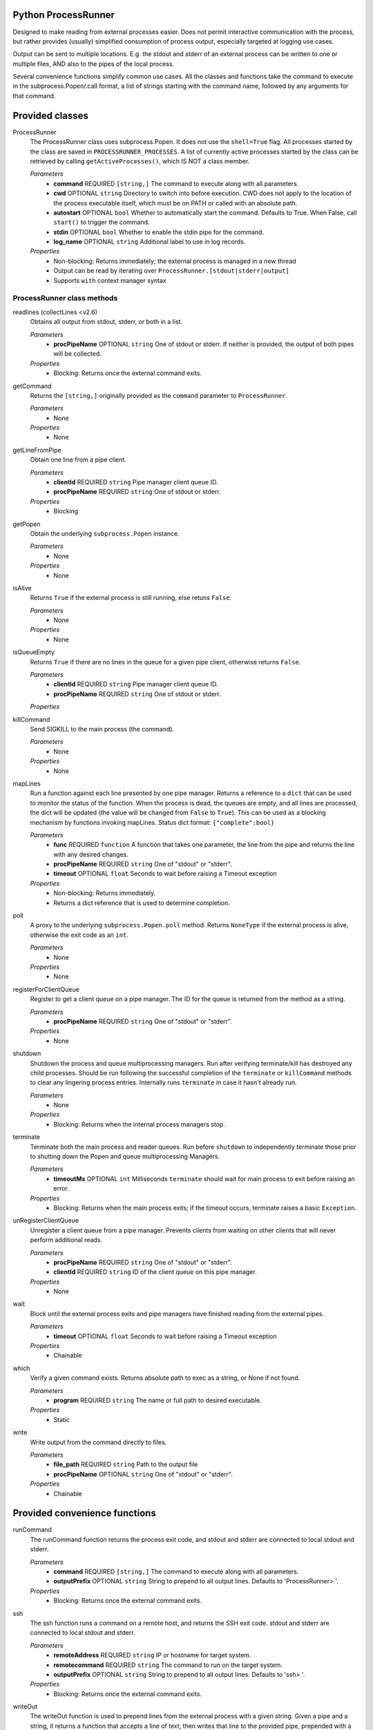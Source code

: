 Python ProcessRunner
====================

.. image:: https://badge.fury.io/py/processrunner.svg
   :target: https://pypi.org/project/processrunner
   :alt: Pypi Version
.. image:: https://readthedocs.org/projects/processrunner/badge/?version=latest
   :target: http://processrunner.readthedocs.io/en/latest/?badge=latest
   :alt: Documentation Status

Designed to make reading from external processes easier. Does not permit interactive communication with the process, but rather provides (usually) simplified consumption of process output, especially targeted at logging use cases.

Output can be sent to multiple locations. E.g. the stdout and stderr of an external process can be written to one or multiple files, AND also to the pipes of the local process.

Several convenience functions simplify common use cases. All the classes and functions take the command to execute in the subprocess.Popen/.call format, a list of strings starting with the command name, followed by any arguments for that command.


Provided classes
================
ProcessRunner
  The ProcessRunner class uses subprocess.Popen. It does not use the ``shell=True`` flag. All processes started by the class are saved in ``PROCESSRUNNER_PROCESSES``. A list of currently active processes started by the class can be retrieved by calling ``getActiveProcesses()``, which IS NOT a class member.

  *Parameters*
    - **command** REQUIRED ``[string,]`` The command to execute along with all parameters.
    - **cwd** OPTIONAL ``string`` Directory to switch into before execution. CWD does not apply to the location of the process executable itself, which must be on PATH or called with an absolute path.
    - **autostart** OPTIONAL ``bool`` Whether to automatically start the command. Defaults to True. When False, call ``start()`` to trigger the command.
    - **stdin** OPTIONAL ``bool`` Whether to enable the stdin pipe for the command.
    - **log_name** OPTIONAL ``string`` Additional label to use in log records.

  *Properties*
    - Non-blocking: Returns immediately; the external process is managed in a new thread
    - Output can be read by iterating over ``ProcessRunner.[stdout|stderr|output]``
    - Supports ``with`` context manager syntax

ProcessRunner class methods
---------------------------
readlines (collectLines <v2.6)
  Obtains all output from stdout, stderr, or both in a list.

  *Parameters*
    - **procPipeName** OPTIONAL ``string`` One of stdout or stderr. If neither is provided, the output of both pipes will be collected.

  *Properties*
    - Blocking: Returns once the external command exits.

getCommand
  Returns the ``[string,]`` originally provided as the ``command`` parameter to ``ProcessRunner``.

  *Parameters*
    - None

  *Properties*
    - None

getLineFromPipe
  Obtain one line from a pipe client.

  *Parameters*
    - **clientId** REQUIRED ``string`` Pipe manager client queue ID.
    - **procPipeName** REQUIRED ``string`` One of stdout or stderr.

  *Properties*
    - Blocking

getPopen
  Obtain the underlying ``subprocess.Popen`` instance.

  *Parameters*
    - None

  *Properties*
    - None

isAlive
  Returns ``True`` if the external process is still running, else retuns ``False``.

  *Parameters*
    - None

  *Properties*
    - None

isQueueEmpty
  Returns ``True`` if there are no lines in the queue for a given pipe client, otherwise returns ``False``.

  *Parameters*
    - **clientId** REQUIRED ``string`` Pipe manager client queue ID.
    - **procPipeName** REQUIRED ``string`` One of stdout or stderr.

  *Properties*

killCommand
  Send SIGKILL to the main process (the command).

  *Parameters*
    - None

  *Properties*
    - None

mapLines
  Run a function against each line presented by one pipe manager.
  Returns a reference to a ``dict`` that can be used to monitor the status of
  the function. When the process is dead, the queues are empty, and all lines
  are processed, the dict will be updated (the value will be changed from ``False`` to ``True``). This can be used as a blocking
  mechanism by functions invoking mapLines.
  Status dict format: ``{"complete":bool}``

  *Parameters*
    - **func** REQUIRED ``function`` A function that takes one parameter, the line from the pipe and returns the line with any desired changes.
    - **procPipeName** REQUIRED ``string`` One of "stdout" or "stderr".
    - **timeout** OPTIONAL ``float`` Seconds to wait before raising a Timeout exception

  *Properties*
    - Non-blocking: Returns immediately.
    - Returns a dict reference that is used to determine completion.

poll
  A proxy to the underlying ``subprocess.Popen.poll`` method. Returns ``NoneType`` if the external process is alive, otherwise the exit code as an ``int``.

  *Parameters*
    - None

  *Properties*
    - None

registerForClientQueue
  Register to get a client queue on a pipe manager. The ID for the queue is
  returned from the method as a string.

  *Parameters*
    - **procPipeName** REQUIRED ``string`` One of "stdout" or "stderr".

  *Properties*
    - None

shutdown
  Shutdown the process and queue multiprocessing managers. Run after verifying terminate/kill has destroyed any child processes. Should be run following the successful completion of the ``terminate`` or ``killCommand`` methods to clear any lingering process entries. Internally runs ``terminate`` in case it hasn't already run.

  *Parameters*
    - None

  *Properties*
    - Blocking: Returns when the internal process managers stop.

terminate
  Terminate both the main process and reader queues. Run before ``shutdown`` to independently terminate those prior to shutting down the Popen and queue multiprocessing Managers.

  *Parameters*
    - **timeoutMs** OPTIONAL ``int`` Milliseconds ``terminate`` should wait for main process to exit before raising an error.

  *Properties*
    - Blocking: Returns when the main process exits; if the timeout occurs, terminate raises a basic ``Exception``.

unRegisterClientQueue
  Unregister a client queue from a pipe manager. Prevents clients from waiting on other clients that will never perform additional reads.

  *Parameters*
    - **procPipeName** REQUIRED ``string`` One of "stdout" or "stderr".
    - **clientId** REQUIRED ``string`` ID of the client queue on this pipe manager.

  *Properties*
    - None

wait
  Block until the external process exits and pipe managers have finished reading from the external pipes.

  *Parameters*
    - **timeout** OPTIONAL ``float`` Seconds to wait before raising a Timeout exception

  *Properties*
    - Chainable

which
  Verify a given command exists. Returns absolute path to exec as a string, or None if not found.

  *Parameters*
    - **program** REQUIRED ``string`` The name or full path to desired executable.

  *Properties*
    - Static

write
  Write output from the command directly to files.

  *Parameters*
    - **file_path** REQUIRED ``string`` Path to the output file
    - **procPipeName** OPTIONAL ``string`` One of "stdout" or "stderr".

  *Properties*
    - Chainable


Provided convenience functions
==============================
runCommand
  The runCommand function returns the process exit code, and stdout and stderr are connected to local stdout and stderr.

  *Parameters*
    - **command** REQUIRED ``[string,]`` The command to execute along with all parameters.
    - **outputPrefix** OPTIONAL ``string`` String to prepend to all output lines. Defaults to 'ProcessRunner> '.

  *Properties*
    - Blocking: Returns once the external command exits.

ssh
  The ssh function runs a command on a remote host, and returns the SSH exit code. stdout and stderr are connected to local stdout and stderr.

  *Parameters*
    - **remoteAddress** REQUIRED ``string`` IP or hostname for target system.
    - **remotecommand** REQUIRED ``string`` The command to run on the target system.
    - **outputPrefix** OPTIONAL ``string`` String to prepend to all output lines. Defaults to 'ssh> '.

  *Properties*
    - Blocking: Returns once the external command exits.

writeOut
  The writeOut function is used to prepend lines from the external process with a given string. Given a pipe and a string, it returns a function that accepts a line of text, then writes that line to the provided pipe, prepended with a user provided string. Useful when handling output from processes directly. See example use below.

  *Parameters*
    - **pipe** REQUIRED ``pipe`` A system pipe to write the output to.
    - **outputPrefix** REQUIRED ``string`` A string to prepend to each line.
      - This can also be any object that can be cast to a string.

  *Properties*
    - Return type is a function.

getActiveProcesses
  The getActiveProcesses function returns a list of ``ProcessRunner`` instances that are currently alive.

  *Takes no parameters*


Chain commands together
=======================
Connect the stdout of one command to the stdin of another. Just use the "or"
function, similar to how this is done in a shell.

This is not all purpose. Commands often do not end when you expect them to,
and require use of watchers to stop them independently. (collectLines, for
instance, will hang.)

See the tests directory "processrunner_chaining_test.py" for examples.


Custom Exceptions
=================
CommandNotFound
  Exception thrown when the command to execute isn't available.

Timeout
  Exception thrown when methods with 'timeout' arguments reach max duration.


Examples
==============

Simple
------
Use SCP to copy a local file to a remote host, using SSH key-based authentication.

::

  # Run a command, wait for it to complete, and gather its return code
  command = ["scp", "-o", "BatchMode=yes", "-o", "StrictHostKeyChecking=no", "/path/to/local/file", clientAddress+":/tmp/"]
  result = ProcessRunner(command).wait().poll()

Complex
-------
Execute a command and while it runs write lines from the external process stdout and stderr to both the corresponding local pipes, as well as corresponding files. Further, prefix the local pipe output with dedicated notes, and prefix the file output with timestamps.

::

  # Imports
  from processrunner import ProcessRunner, writeOut

  # Logging files
  stdoutFile = open(workingDir+'/stdout.txt', 'a')
  stderrFile = open(workingDir+'/stderr.txt', 'a')

  # Date/time notation for output lines in files
  class DateNote:
      def init(self):
          pass
      def __repr__(self):
          return datetime.now().isoformat() + " "

  # Start the process
  proc = ProcessRunner(command)

  # Attach output mechanisms to the process's output pipes. These are handled asynchronously, so you can see the output while it is happening
  # Write to the console's stdout and stderr, with custom prefixes for each
  proc.mapLines(writeOut(pipe=sys.stdout, outputPrefix="validation-stdout> "), procPipeName="stdout")
  proc.mapLines(writeOut(pipe=sys.stderr, outputPrefix="validation-stderr> "), procPipeName="stderr")

  # Write to the log files, prepending each line with a date/time stamp
  proc.mapLines(writeOut(pipe=stdoutFile, outputPrefix=DateNote()), procPipeName="stdout")
  proc.mapLines(writeOut(pipe=stderrFile, outputPrefix=DateNote()), procPipeName="stderr")

  # Block regular execution until the process finishes
  result = proc.wait().poll()

  # Wait until the queues are emptied to close the files
  while not proc.areAllQueuesEmpty():
      time.sleep(0.01)

  stdoutFile.close()
  stderrFile.close()
